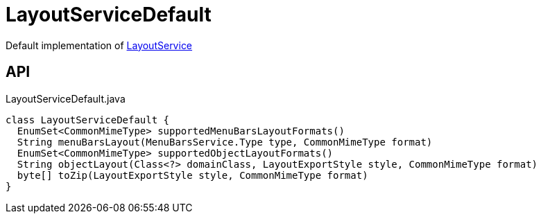 = LayoutServiceDefault
:Notice: Licensed to the Apache Software Foundation (ASF) under one or more contributor license agreements. See the NOTICE file distributed with this work for additional information regarding copyright ownership. The ASF licenses this file to you under the Apache License, Version 2.0 (the "License"); you may not use this file except in compliance with the License. You may obtain a copy of the License at. http://www.apache.org/licenses/LICENSE-2.0 . Unless required by applicable law or agreed to in writing, software distributed under the License is distributed on an "AS IS" BASIS, WITHOUT WARRANTIES OR  CONDITIONS OF ANY KIND, either express or implied. See the License for the specific language governing permissions and limitations under the License.

Default implementation of xref:refguide:applib:index/services/layout/LayoutService.adoc[LayoutService]

== API

[source,java]
.LayoutServiceDefault.java
----
class LayoutServiceDefault {
  EnumSet<CommonMimeType> supportedMenuBarsLayoutFormats()
  String menuBarsLayout(MenuBarsService.Type type, CommonMimeType format)
  EnumSet<CommonMimeType> supportedObjectLayoutFormats()
  String objectLayout(Class<?> domainClass, LayoutExportStyle style, CommonMimeType format)
  byte[] toZip(LayoutExportStyle style, CommonMimeType format)
}
----

